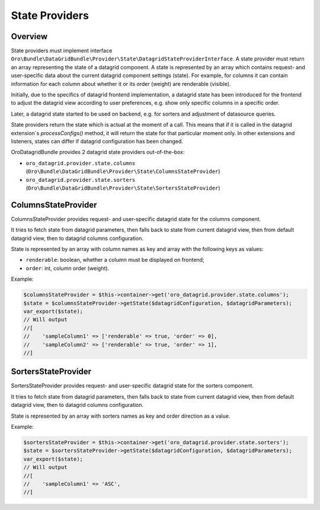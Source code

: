 .. _datagrid-state-providers:

State Providers
===============

Overview
--------

State providers must implement interface ``Oro\Bundle\DataGridBundle\Provider\State\DatagridStateProviderInterface``.
A state provider must return an array representing the state of a datagrid component. A state is represented by an array which contains request- and user-specific data about the current datagrid component settings (state). For example, for columns it can contain information for each column about whether it or its order (weight) are renderable (visible).

Initially, due to the specifics of datagrid frontend implementation, a datagrid state has been introduced for the frontend to adjust the datagrid view according to user preferences, e.g. show only specific columns in a specific order.

Later, a datagrid state started to be used on backend, e.g. for sorters and adjustment of datasource queries.

State providers return the state which is actual at the moment of a call. This means that if it is called in the datagrid extension`s `processConfigs()` method, it will return the state for that particular moment only. In other extensions and listeners, states can differ if datagrid configuration has been changed.

OroDatagridBundle provides 2 datagrid state providers out-of-the-box:

- ``oro_datagrid.provider.state.columns`` (``Oro\Bundle\DataGridBundle\Provider\State\ColumnsStateProvider``)
- ``oro_datagrid.provider.state.sorters`` (``Oro\Bundle\DataGridBundle\Provider\State\SortersStateProvider``)

ColumnsStateProvider
--------------------

ColumnsStateProvider provides request- and user-specific datagrid state for the columns component.

It tries to fetch state from datagrid parameters, then falls back to state from current datagrid view,
then from default datagrid view, then to datagrid columns configuration.

State is represented by an array with column names as key and array with the following keys as values:

- ``renderable``: boolean, whether a column must be displayed on frontend;
- ``order``: int, column order (weight).

Example:

.. code-block:: php


    $columnsStateProvider = $this->container->get('oro_datagrid.provider.state.columns');
    $state = $columnsStateProvider->getState($datagridConfiguration, $datagridParameters);
    var_export($state);
    // Will output
    //[
    //    'sampleColumn1' => ['renderable' => true, 'order' => 0],
    //    'sampleColumn2' => ['renderable' => true, 'order' => 1],
    //]


SortersStateProvider
--------------------

SortersStateProvider provides request- and user-specific datagrid state for the sorters component.

It tries to fetch state from datagrid parameters, then falls back to state from current datagrid view, then from default
datagrid view, then to datagrid columns configuration.

State is represented by an array with sorters names as key and order direction as a value.

Example:

.. code-block:: php


    $sortersStateProvider = $this->container->get('oro_datagrid.provider.state.sorters');
    $state = $sortersStateProvider->getState($datagridConfiguration, $datagridParameters);
    var_export($state);
    // Will output
    //[
    //    'sampleColumn1' => 'ASC',
    //]

